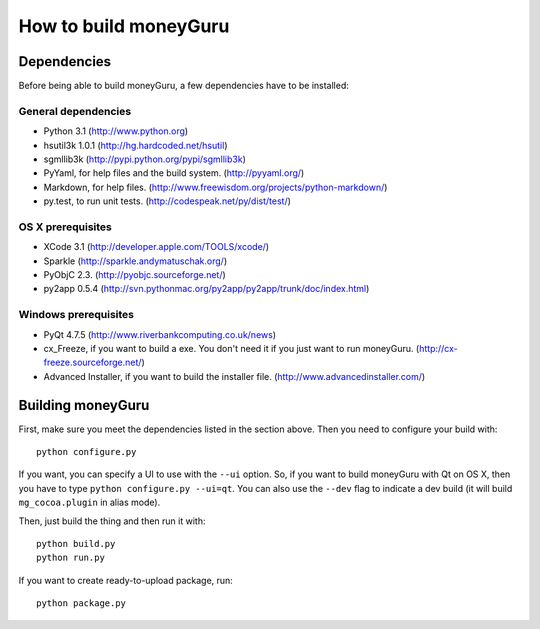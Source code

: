 ======================
How to build moneyGuru
======================

Dependencies
============

Before being able to build moneyGuru, a few dependencies have to be installed:

General dependencies
--------------------

- Python 3.1 (http://www.python.org)
- hsutil3k 1.0.1 (http://hg.hardcoded.net/hsutil)
- sgmllib3k (http://pypi.python.org/pypi/sgmllib3k)
- PyYaml, for help files and the build system. (http://pyyaml.org/)
- Markdown, for help files. (http://www.freewisdom.org/projects/python-markdown/)
- py.test, to run unit tests. (http://codespeak.net/py/dist/test/)

OS X prerequisites
------------------

- XCode 3.1 (http://developer.apple.com/TOOLS/xcode/)
- Sparkle (http://sparkle.andymatuschak.org/)
- PyObjC 2.3. (http://pyobjc.sourceforge.net/)
- py2app 0.5.4 (http://svn.pythonmac.org/py2app/py2app/trunk/doc/index.html)
  
Windows prerequisites
---------------------

- PyQt 4.7.5 (http://www.riverbankcomputing.co.uk/news)
- cx_Freeze, if you want to build a exe. You don't need it if you just want to run moneyGuru. (http://cx-freeze.sourceforge.net/)
- Advanced Installer, if you want to build the installer file. (http://www.advancedinstaller.com/)

Building moneyGuru
==================

First, make sure you meet the dependencies listed in the section above. Then you need to configure your build with::

	python configure.py
	
If you want, you can specify a UI to use with the ``--ui`` option. So, if you want to build moneyGuru with Qt on OS X, then you have to type ``python configure.py --ui=qt``. You can also use the ``--dev`` flag to indicate a dev build (it will build ``mg_cocoa.plugin`` in alias mode).

Then, just build the thing and then run it with::

	python build.py
	python run.py

If you want to create ready-to-upload package, run::

	python package.py